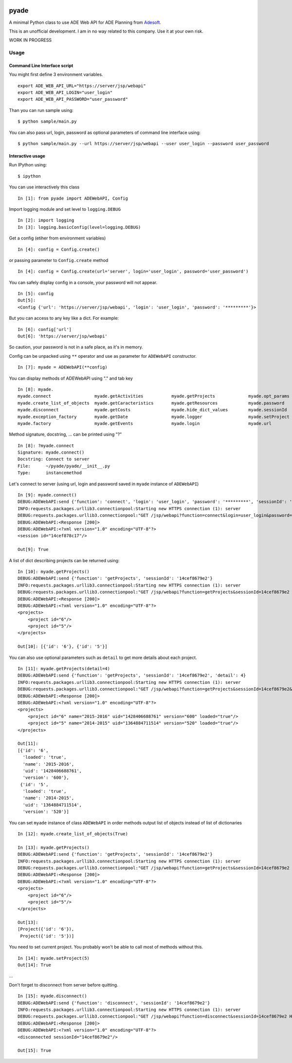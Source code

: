 |Latest Version| |Supported Python versions| |Download format| |License|
|Development Status| |Downloads| |Build Status| |Documentation Status|

pyade
=====

A minimal Python class to use ADE Web API for ADE Planning from
`Adesoft <http://www.adesoft.com/>`__.

This is an unofficial development. I am in no way related to this
company. Use it at your own risk.

WORK IN PROGRESS

Usage
-----

Command Line Interface script
~~~~~~~~~~~~~~~~~~~~~~~~~~~~~

You might first define 3 environment variables.

::

    export ADE_WEB_API_URL="https://server/jsp/webapi"
    export ADE_WEB_API_LOGIN="user_login"
    export ADE_WEB_API_PASSWORD="user_password" 

Than you can run sample using:

::

    $ python sample/main.py

You can also pass url, login, password as optional parameters of command
line interface using:

::

    $ python sample/main.py --url https://server/jsp/webapi --user user_login --password user_password

Interactive usage
~~~~~~~~~~~~~~~~~

Run IPython using:

::

    $ ipython

You can use interactively this class

::

    In [1]: from pyade import ADEWebAPI, Config

Import logging module and set level to ``logging.DEBUG``

::

    In [2]: import logging
    In [3]: logging.basicConfig(level=logging.DEBUG)

Get a config (etiher from environment variables)

::

    In [4]: config = Config.create()

or passing parameter to ``Config.create`` method

::

    In [4]: config = Config.create(url='server', login='user_login', password='user_password')

You can safely display config in a console, your password will not
appear.

::

    In [5]: config
    Out[5]:
    <Config {'url': 'https://server/jsp/webapi', 'login': 'user_login', 'password': '*********'}>

But you can access to any key like a dict. For example:

::

    In [6]: config['url']
    Out[6]: 'https://server/jsp/webapi'

So caution, your password is not in a safe place, as it's in memory.

Config can be unpacked using ``**`` operator and use as parameter for
``ADEWebAPI`` constructor.

::

    In [7]: myade = ADEWebAPI(**config)

You can display methods of ADEWebAPI using "." and tab key

::

    In [8]: myade.
    myade.connect                 myade.getActivities           myade.getProjects             myade.opt_params
    myade.create_list_of_objects  myade.getCaracteristics       myade.getResources            myade.password
    myade.disconnect              myade.getCosts                myade.hide_dict_values        myade.sessionId
    myade.exception_factory       myade.getDate                 myade.logger                  myade.setProject
    myade.factory                 myade.getEvents               myade.login                   myade.url

Method signature, docstring, ... can be printed using "?"

::

    In [8]: ?myade.connect
    Signature: myade.connect()
    Docstring: Connect to server
    File:      ~/pyade/pyade/__init__.py
    Type:      instancemethod

Let's connect to server (using url, login and password saved in
``myade`` instance of ``ADEWebAPI``)

::

    In [9]: myade.connect()
    DEBUG:ADEWebAPI:send {'function': 'connect', 'login': 'user_login', 'password': '*********', 'sessionId': '14cef8679e2'}
    INFO:requests.packages.urllib3.connectionpool:Starting new HTTPS connection (1): server
    DEBUG:requests.packages.urllib3.connectionpool:"GET /jsp/webapi?function=connect&login=user_login&password=user_password&sessionId=14cef8679e2 HTTP/1.1" 200 None
    DEBUG:ADEWebAPI:<Response [200]>
    DEBUG:ADEWebAPI:<?xml version="1.0" encoding="UTF-8"?>
    <session id="14cef878c17"/>

    Out[9]: True

A list of dict describing projects can be returned using:

::

    In [10]: myade.getProjects()
    DEBUG:ADEWebAPI:send {'function': 'getProjects', 'sessionId': '14cef8679e2'}
    INFO:requests.packages.urllib3.connectionpool:Starting new HTTPS connection (1): server
    DEBUG:requests.packages.urllib3.connectionpool:"GET /jsp/webapi?function=getProjects&sessionId=14cef8679e2 HTTP/1.1" 200 None
    DEBUG:ADEWebAPI:<Response [200]>
    DEBUG:ADEWebAPI:<?xml version="1.0" encoding="UTF-8"?>
    <projects>
        <project id="6"/>
        <project id="5"/>
    </projects>

    Out[10]: [{'id': '6'}, {'id': '5'}]

You can also use optional parameters such as ``detail`` to get more
details about each project.

::

    In [11]: myade.getProjects(detail=4)
    DEBUG:ADEWebAPI:send {'function': 'getProjects', 'sessionId': '14cef8679e2', 'detail': 4}
    INFO:requests.packages.urllib3.connectionpool:Starting new HTTPS connection (1): server
    DEBUG:requests.packages.urllib3.connectionpool:"GET /jsp/webapi?function=getProjects&sessionId=14cef8679e2&detail=4 HTTP/1.1" 200 None
    DEBUG:ADEWebAPI:<Response [200]>
    DEBUG:ADEWebAPI:<?xml version="1.0" encoding="UTF-8"?>
    <projects>
        <project id="6" name="2015-2016" uid="1428406688761" version="600" loaded="true"/>
        <project id="5" name="2014-2015" uid="1364884711514" version="520" loaded="true"/>
    </projects>

    Out[11]:
    [{'id': '6',
      'loaded': 'true',
      'name': '2015-2016',
      'uid': '1428406688761',
      'version': '600'},
     {'id': '5',
      'loaded': 'true',
      'name': '2014-2015',
      'uid': '1364884711514',
      'version': '520'}]

You can set ``myade`` instance of class ``ADEWebAPI`` in order methods
output list of objects instead of list of dictionaries

::

    In [12]: myade.create_list_of_objects(True)

    In [13]: myade.getProjects()
    DEBUG:ADEWebAPI:send {'function': 'getProjects', 'sessionId': '14cef8679e2'}
    INFO:requests.packages.urllib3.connectionpool:Starting new HTTPS connection (1): server
    DEBUG:requests.packages.urllib3.connectionpool:"GET /jsp/webapi?function=getProjects&sessionId=14cef8679e2 HTTP/1.1" 200 None
    DEBUG:ADEWebAPI:<Response [200]>
    DEBUG:ADEWebAPI:<?xml version="1.0" encoding="UTF-8"?>
    <projects>
        <project id="6"/>
        <project id="5"/>
    </projects>

    Out[13]:
    [Project({'id': '6'}),
     Project({'id': '5'})]

You need to set current project. You probably won't be able to call most
of methods without this.

::

    In [14]: myade.setProject(5)
    Out[14]: True

...

Don't forget to disconnect from server before quitting.

::

    In [15]: myade.disconnect()
    DEBUG:ADEWebAPI:send {'function': 'disconnect', 'sessionId': '14cef8679e2'}
    INFO:requests.packages.urllib3.connectionpool:Starting new HTTPS connection (1): server
    DEBUG:requests.packages.urllib3.connectionpool:"GET /jsp/webapi?function=disconnect&sessionId=14cef8679e2 HTTP/1.1" 200 None
    DEBUG:ADEWebAPI:<Response [200]>
    DEBUG:ADEWebAPI:<?xml version="1.0" encoding="UTF-8"?>
    <disconnected sessionId="14cef8679e2"/>

    Out[15]: True

.. |Latest Version| image:: https://pypip.in/version/pyade/badge.svg
   :target: https://pypi.python.org/pypi/pyade/
.. |Supported Python versions| image:: https://pypip.in/py_versions/pyade/badge.svg
   :target: https://pypi.python.org/pypi/pyade/
.. |Download format| image:: https://pypip.in/format/pyade/badge.svg
   :target: https://pypi.python.org/pypi/pyade/
.. |License| image:: https://pypip.in/license/pyade/badge.svg
   :target: https://pypi.python.org/pypi/pyade/
.. |Development Status| image:: https://pypip.in/status/pyade/badge.svg
   :target: https://pypi.python.org/pypi/pyade/
.. |Downloads| image:: https://pypip.in/download/pyade/badge.svg
   :target: https://pypi.python.org/pypi/pyade/
.. |Build Status| image:: https://travis-ci.org/scls19fr/pyade.svg
   :target: https://travis-ci.org/scls19fr/pyade
.. |Documentation Status| image:: https://readthedocs.org/projects/pyade/badge/?version=latest
   :target: http://pyade.readthedocs.org/en/latest/


